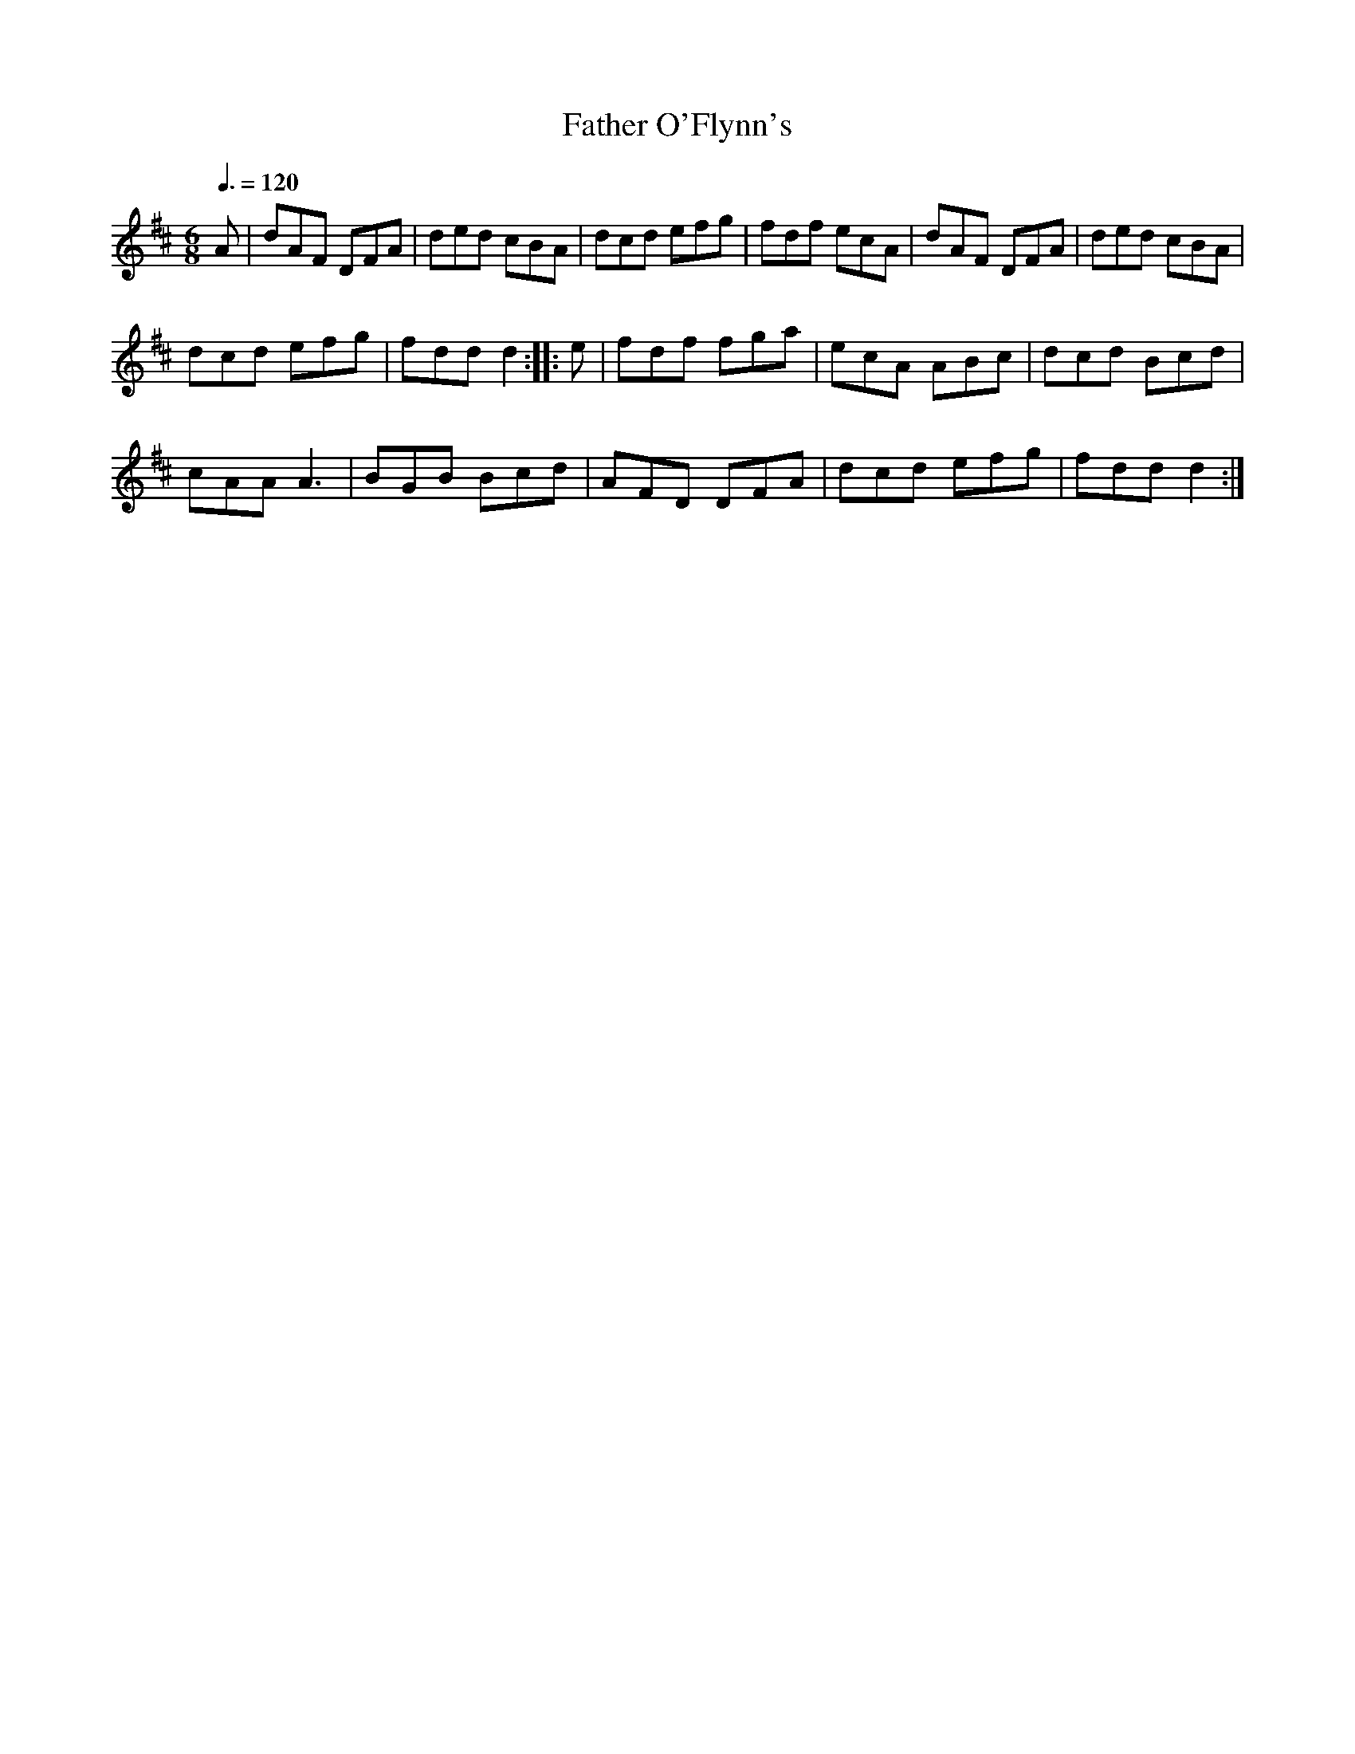 X: 66
T:Father O'Flynn's
R:Jig
M:6/8
L:1/8
Q:3/8=120
K:D
A|dAF DFA|ded cBA|dcd efg|fdf ecA|dAF DFA|ded cBA|
dcd efg|fdd d2::e|fdf fga|ecA ABc|dcd Bcd|
cAA A3|BGB Bcd|AFD DFA|dcd efg|fdd d2:|
